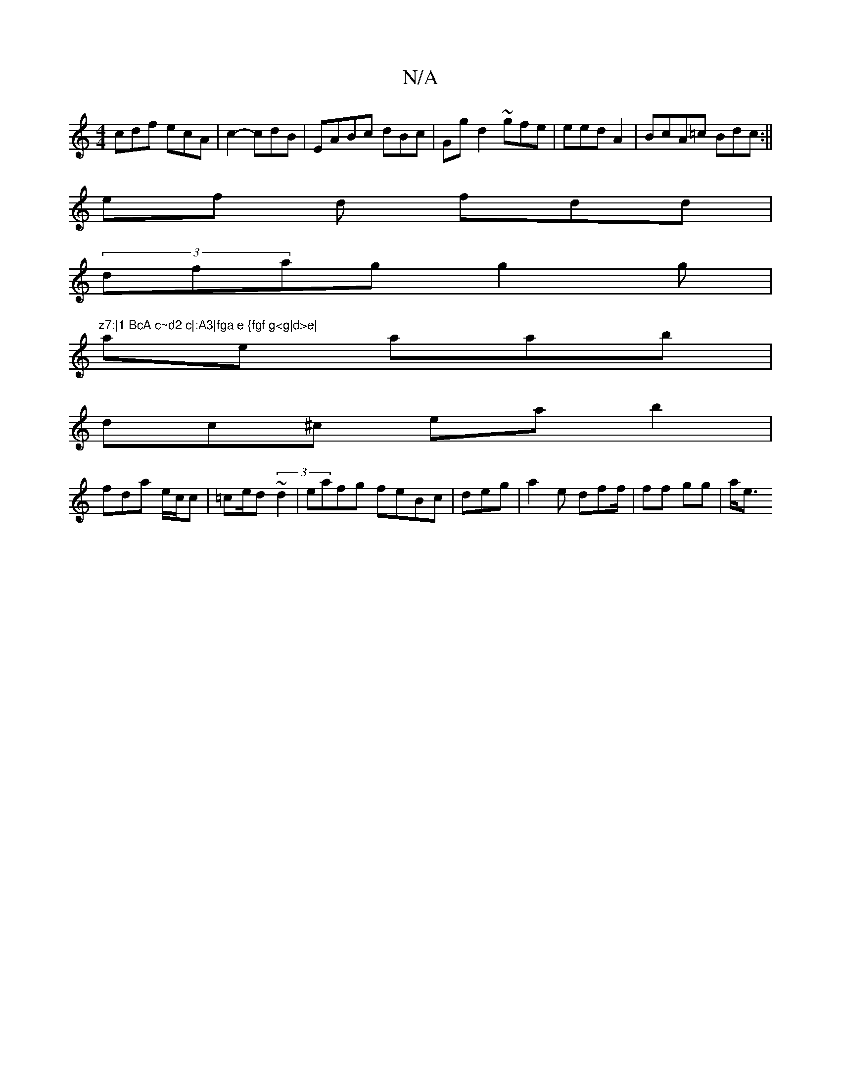 X:1
T:N/A
M:4/4
R:N/A
K:Cmajor
cdf ecA| c2- cdB|EABc dBc|Ggd2 ~gfe | eed A2| BcA=c Bdc:||
ef d fdd|
(3dfag g2g|"z7:|1 BcA c~d2 c|:A3|fga e {fgf g<g|d>e|
ae aab |
dc^c eab2|
fda e/c/c|=ce/d (3~d2 | eafg feBc|deg |a2e dff/|ff gg|a<e 